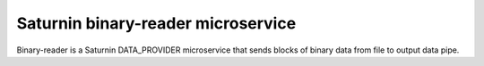 ===================================
Saturnin binary-reader microservice
===================================

Binary-reader is a Saturnin DATA_PROVIDER microservice that sends blocks of binary data
from file to output data pipe.
